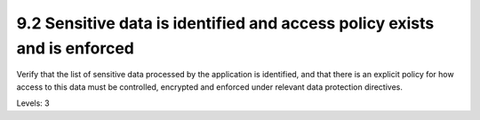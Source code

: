 9.2 Sensitive data is identified and access policy exists and is enforced
=========================================================================

Verify that the list of sensitive data processed by the application is identified, and that there is an explicit policy for how access to this data must be controlled, encrypted and enforced under relevant data protection directives.

Levels: 3

